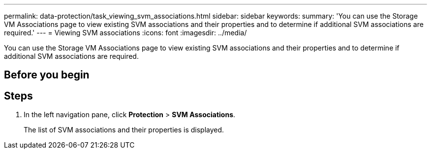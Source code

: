 ---
permalink: data-protection/task_viewing_svm_associations.html
sidebar: sidebar
keywords: 
summary: 'You can use the Storage VM Associations page to view existing SVM associations and their properties and to determine if additional SVM associations are required.'
---
= Viewing SVM associations
:icons: font
:imagesdir: ../media/

[.lead]
You can use the Storage VM Associations page to view existing SVM associations and their properties and to determine if additional SVM associations are required.

== Before you begin

== Steps

. In the left navigation pane, click *Protection* > *SVM Associations*.
+
The list of SVM associations and their properties is displayed.
